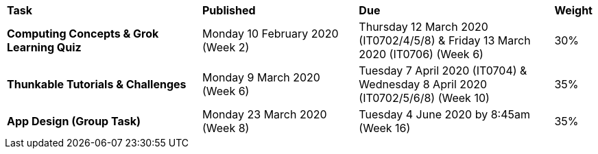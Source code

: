 [cols="5,4,5,1"]
|===

^|*Task*
^|*Published*
^|*Due*
^|*Weight*

{set:cellbgcolor:white}
.^|*Computing Concepts & Grok Learning Quiz*
.^|Monday 10 February 2020 (Week 2)
.^|Thursday 12 March 2020 (IT0702/4/5/8) & Friday 13 March 2020 (IT0706) (Week 6)
^.^|30%

.^|*Thunkable Tutorials & Challenges*
.^|Monday 9 March 2020 (Week 6)
.^|Tuesday 7 April 2020 (IT0704) & Wednesday 8 April 2020 (IT0702/5/6/8) (Week 10)
^.^|35%

.^|*App Design (Group Task)*
.^|Monday 23 March 2020 (Week 8)
.^|Tuesday 4 June 2020 by 8:45am (Week 16)
^.^|35%

|===
